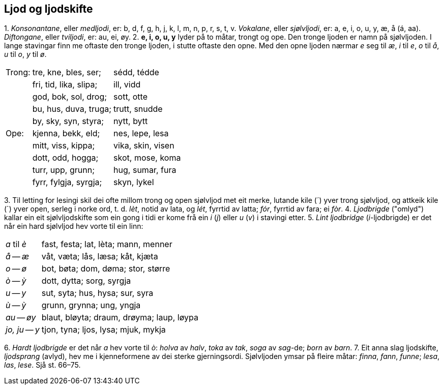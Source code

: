 == Ljod og ljodskifte

{counter:list-counter}. _Konsonantane_, eller _medljodi_, er: b, d, f, g, h, j, k, l, m, n, p, r, s, t, v.
_Vokalane_, eller _sjølvljodi_, er: a, e, i, o, u, y, æ, å (á, aa).
_Diftongane_, eller _tviljodi_, er: au, ei, øy.
{counter:list-counter}. *e, i, o, u, y* lyder på to måtar, trongt og ope. Den tronge ljoden er namn på sjølvljoden. I lange stavingar finn me oftaste den tronge ljoden, i stutte oftaste den opne. Med den opne ljoden nærmar _e_ seg til _æ_, _i_ til _e_, _o_ til _å_, _u_ til _o_, _y_ til _ø_.
[%autowidth.center]
|===
| Trong: | tre, kne, bles, ser;   | sédd, tédde
|        | fri, tid, lika, slipa; | ill, vidd
|        | god, bok, sol, drog;   | sott, otte
|        | bu, hus, duva, truga;  | trutt, snudde
|        | by, sky, syn, styra;   | nytt, bytt
| Ope:   | kjenna, bekk, eld;     | nes, lepe, lesa
|        | mitt, viss, kippa;     | vika, skin, visen
|        | dott, odd, hogga;      | skot, mose, koma
|        | turr, upp, grunn;      | hug, sumar, fura
|        | fyrr, fylgja, syrgja;  | skyn, lykel
|===
{counter:list-counter}. Til letting for lesingi skil dei ofte millom trong og open sjølvljod met eit merke, lutande kile (´) yver trong sjølvljod, og attkeik kile (`) yver open, serleg i norke ord, t. d. _lèt_, notid av lata, og _lét_, fyrrtid av latta; _fór_, fyrrtid av fara; ei _fòr_.
{counter:list-counter}. _Ljodbrigde_ ("omlyd") kallar ein eit sjølvljodskifte som ein gong i tidi er kome frå ein _i_ (_j_) eller _u_ (_v_) i stavingi etter.
{counter:list-counter}. _Lint ljodbridge_ (__i__-ljodbrigde) er det når ein hard sjølvljod hev vorte til ein linn:
[%autowidth.center]
|===
|_a_ til __è__|fast, festa; lat, lèta; mann, menner|
|_å_ -- __æ__|våt, væta; lås, læsa; kåt, kjæta|
|_o_ -- __ø__|bot, bøta; dom, døma; stor, større|
|_ò_ -- __ỳ__|dott, dytta; sorg, syrgja|
|_u_ -- __y__|sut, syta; hus, hysa; sur, syra|
|_ù_ -- __ỳ__|grunn, grynna; ung, yngja|
|_au_ -- __øy__|blaut, bløyta; draum, drøyma; laup, løypa|
|_jo, ju_ -- __y__|tjon, tyna; ljos, lysa; mjuk, mykja|
|===
{counter:list-counter}. _Hardt ljodbrigde_ er det når _a_ hev vorte til _ò_: _holva_ av _halv_, _toka_ av _tak_, _soga_ av _sag_-de; _born_ av _barn_.
{counter:list-counter}. Eit anna slag ljodskifte, _ljodsprang_ (avlyd), hev me i kjenneformene av dei sterke gjerningsordi. Sjølvljoden ymsar på fleire måtar: _finna_, _fann_, _funne_; _lesa_, _las_, _lese_. Sjå st. 66–75.